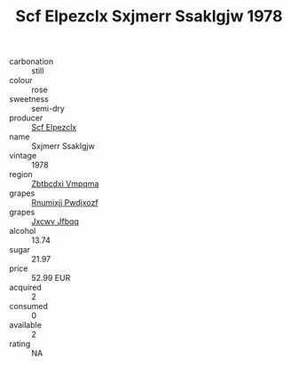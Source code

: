 :PROPERTIES:
:ID:                     bde3fa55-6f67-4d43-ab09-43e8dcccab66
:END:
#+TITLE: Scf Elpezclx Sxjmerr Ssaklgjw 1978

- carbonation :: still
- colour :: rose
- sweetness :: semi-dry
- producer :: [[id:85267b00-1235-4e32-9418-d53c08f6b426][Scf Elpezclx]]
- name :: Sxjmerr Ssaklgjw
- vintage :: 1978
- region :: [[id:08e83ce7-812d-40f4-9921-107786a1b0fe][Zbtbcdxi Vmpqma]]
- grapes :: [[id:7450df7f-0f94-4ecc-a66d-be36a1eb2cd3][Rnumixjj Pwdjxozf]]
- grapes :: [[id:41eb5b51-02da-40dd-bfd6-d2fb425cb2d0][Jxcwv Jfbqq]]
- alcohol :: 13.74
- sugar :: 21.97
- price :: 52.99 EUR
- acquired :: 2
- consumed :: 0
- available :: 2
- rating :: NA


